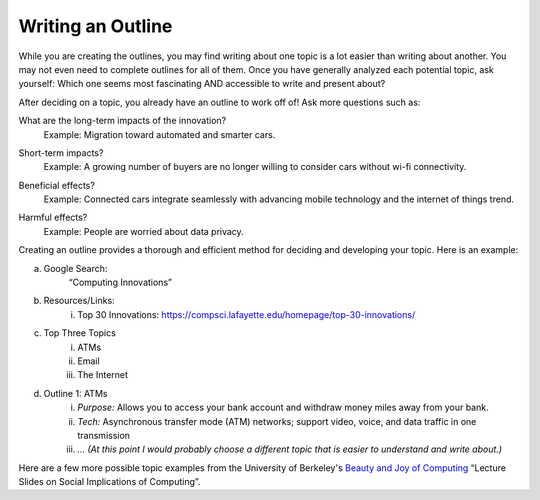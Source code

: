 ..  Copyright (C)  Mark Guzdial, Barbara Ericson, Briana Morrison
    Permission is granted to copy, distribute and/or modify this document
    under the terms of the GNU Free Documentation License, Version 1.3 or
    any later version published by the Free Software Foundation; with
    Invariant Sections being Forward, Prefaces, and Contributor List,
    no Front-Cover Texts, and no Back-Cover Texts.  A copy of the license
    is included in the section entitled "GNU Free Documentation License".


Writing an Outline
====================

.. index:: Global Impact


While you are creating the outlines, you may find writing about one topic is a lot easier than writing about another. You may not even need to complete outlines for all of them. Once you have generally analyzed each potential topic, ask yourself: Which one seems most fascinating AND accessible to write and present about?

After deciding on a topic, you already have an outline to work off of! Ask more questions such as:

What are the long-term impacts of the innovation?
    | Example: Migration toward automated and smarter cars.
    
.. shortanswer:: outline_1

   What are the long-term impacts of your innovation?    
    
Short-term impacts?
    | Example: A growing number of buyers are no longer willing to consider cars without wi-fi connectivity.
    
.. shortanswer:: outline_2

   What are the short-term impacts of your innovation?       
    
Beneficial effects?
    | Example: Connected cars integrate seamlessly with advancing mobile technology and the internet of things trend.
    
.. shortanswer:: outline_3

   What are the beneficial effects of your innovation?   
    
Harmful effects?
    | Example: People are worried about data privacy.
    
.. shortanswer:: outline_4

   What are the harmful effects of your innovation?  
    
    
    .. image:: Figures/writing-828911_960_720.jpg
          :height: 250px
          :width: 375px
          

Creating an outline provides a thorough and efficient method for deciding and developing your topic. Here is an example:

a. Google Search:
        “Computing Innovations”
b. Resources/Links:
    i. Top 30 Innovations: https://compsci.lafayette.edu/homepage/top-30-innovations/
c. Top Three Topics
    i. ATMs
    ii. Email
    iii. The Internet

d. Outline 1: ATMs
    i. *Purpose:* Allows you to access your bank account and withdraw money miles away from your bank.
    ii. *Tech:* Asynchronous transfer mode (ATM) networks; support video, voice, and data traffic in one transmission
    iii.  *… (At this point I would probably choose a different topic that is easier to understand and write about.)*


Here are a few more possible topic examples from the University of Berkeley's `Beauty and Joy of Computing <http://bjc.berkeley.edu/website/curriculum.html>`_ “Lecture Slides on Social Implications of Computing”.
